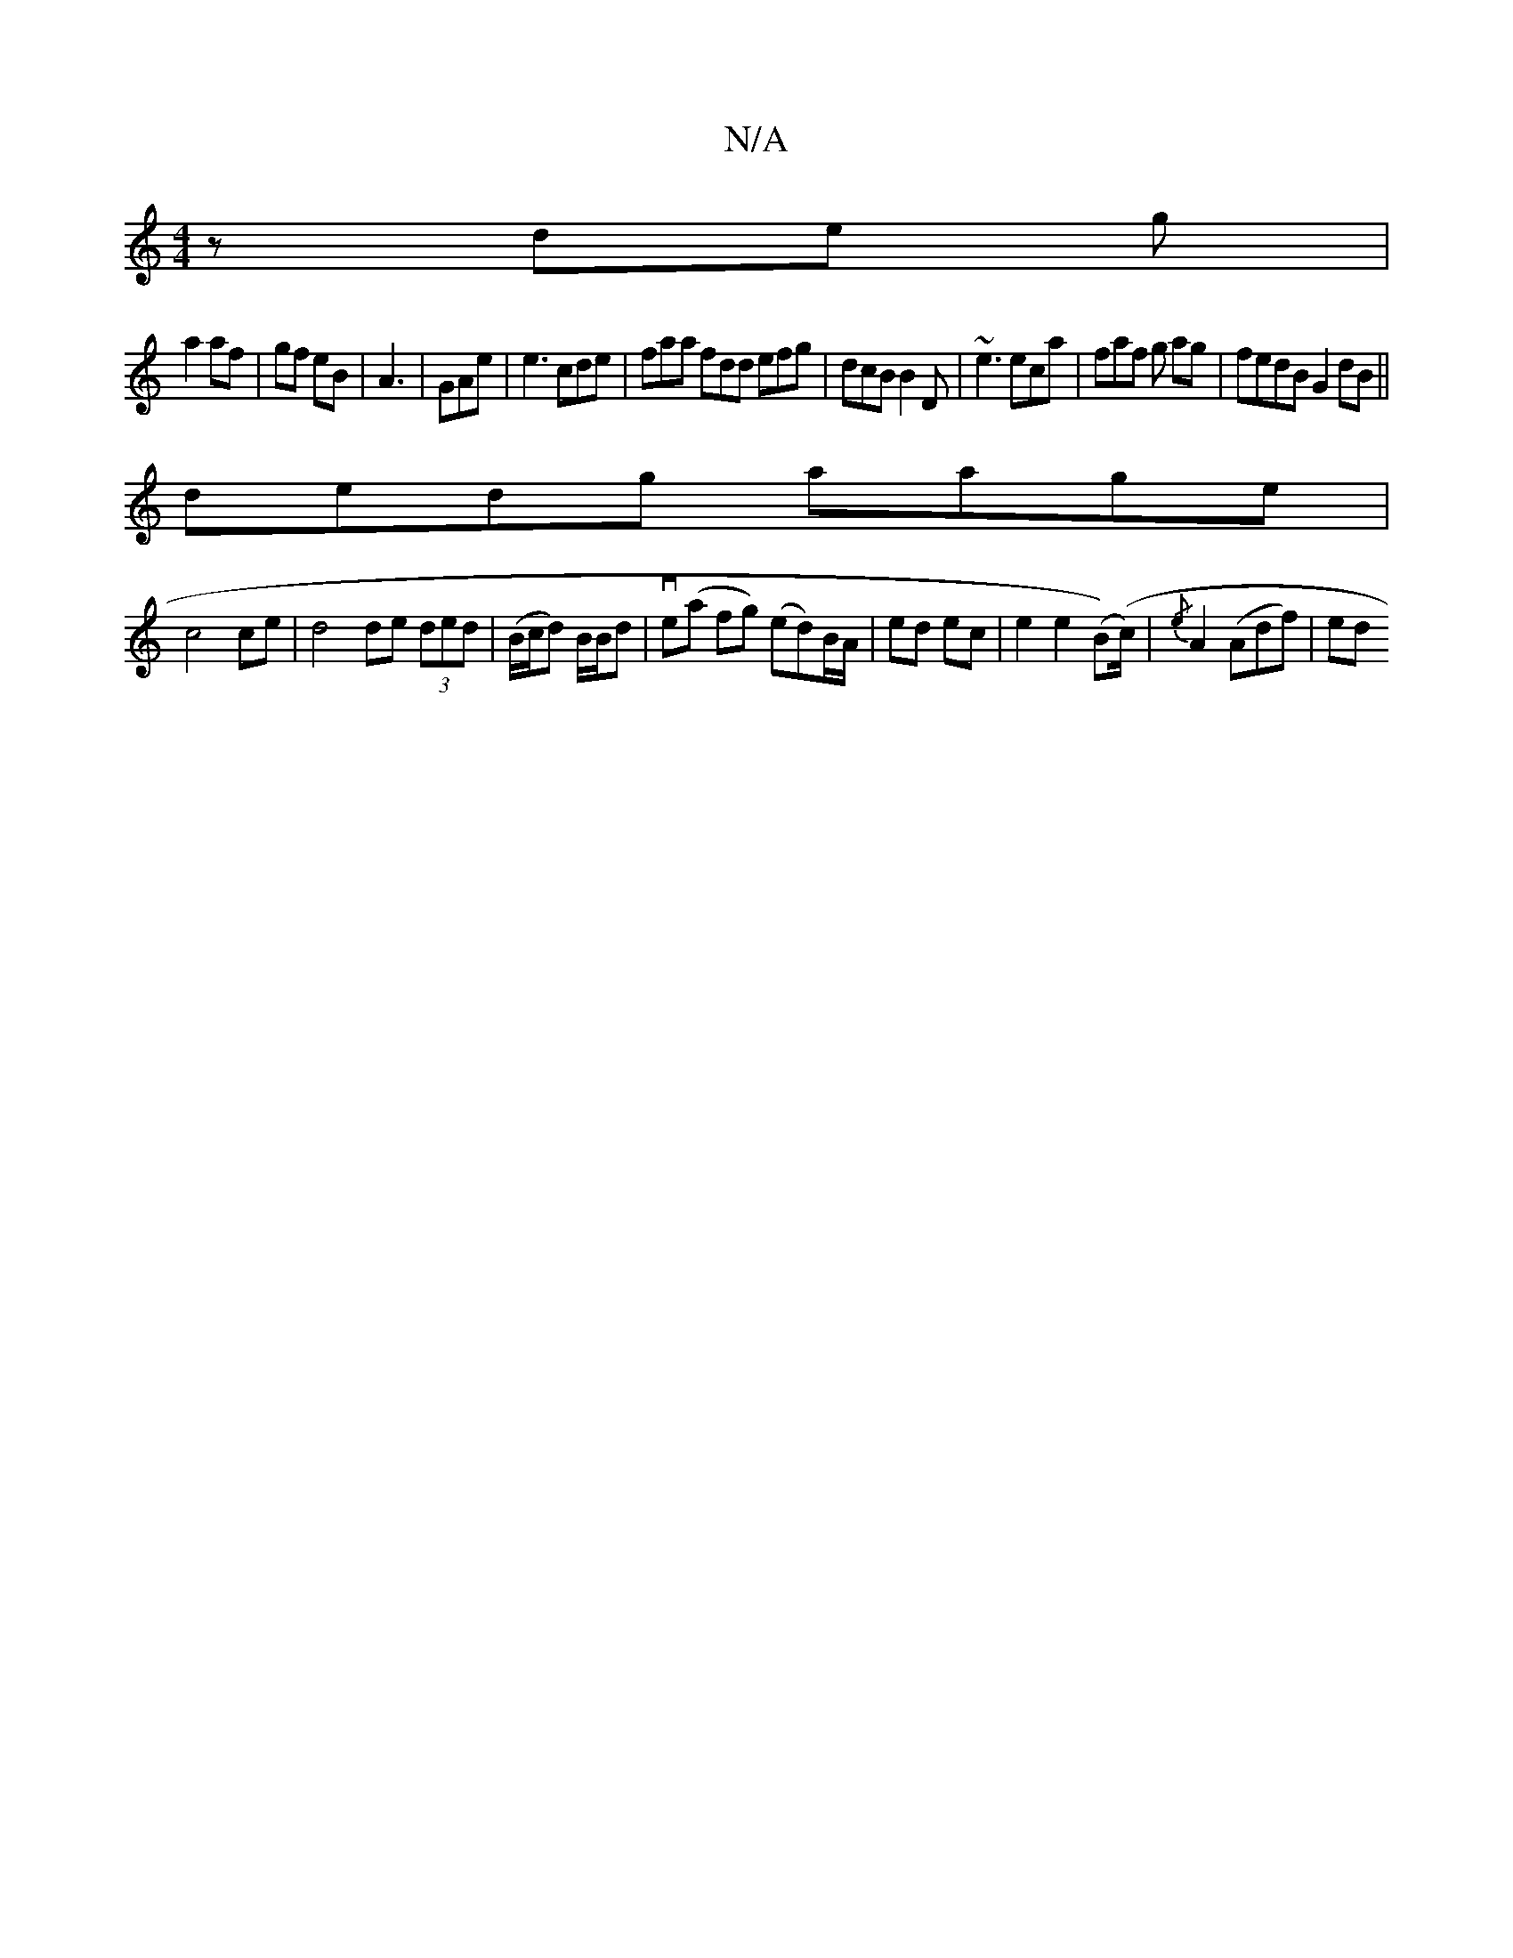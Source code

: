 X:1
T:N/A
M:4/4
R:N/A
K:Cmajor
z de g|
a2 af | gf eB | A3 | GAe | e3 cde| faa fdd efg|dcB B2D|~e3 eca|faf g ag|fedB G2dB||
dedg aage|
c4 ce | d4 de (3ded|(/B/c/d) B/B/d | ve(a fg) (ed)B/A/ | ed ec | 1 e2 e2 ( B)(c/)|{/e}A2 (Adf)|ed